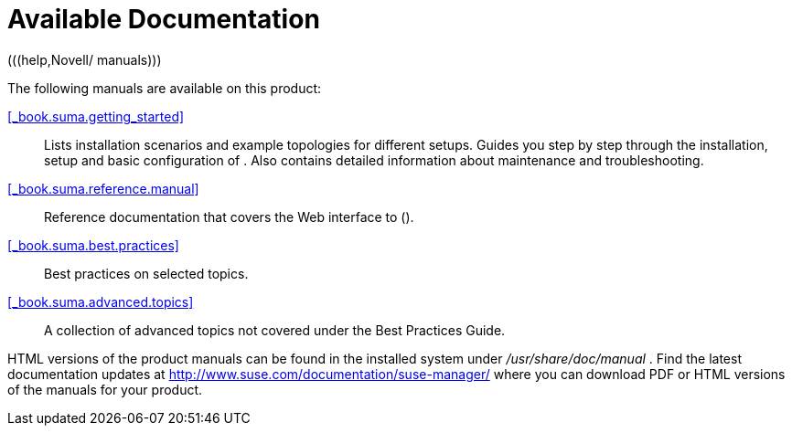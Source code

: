 = Available Documentation
(((help,Novell/ manuals)))


The following manuals are available on this product: 

<<_book.suma.getting_started>>::
Lists installation scenarios and example topologies for different setups.
Guides you step by step through the installation, setup and basic configuration of . Also contains detailed information about  maintenance and troubleshooting. 

<<_book.suma.reference.manual>>::
Reference documentation that covers the Web interface to  (). 

<<_book.suma.best.practices>>::
Best practices on selected topics. 

<<_book.suma.advanced.topics>>::
A collection of advanced topics not covered under the Best Practices Guide. 


HTML versions of the product manuals can be found in the installed system under [path]_/usr/share/doc/manual_
.
Find the latest documentation updates at http://www.suse.com/documentation/suse-manager/ where you can download PDF or HTML versions of the manuals for your product. 

ifdef::backend-docbook[]
[index]
== Index
// Generated automatically by the DocBook toolchain.
endif::backend-docbook[]